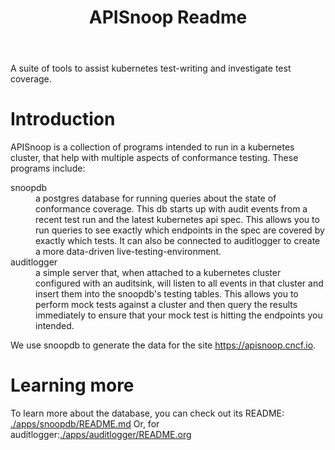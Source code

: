 #+TITLE: APISnoop Readme

A suite of tools to assist kubernetes test-writing and investigate test coverage.

* Introduction

APISnoop is a collection of programs intended to run in a kubernetes cluster, that help with multiple aspects of conformance testing.
These programs include:
- snoopdb :: a postgres database for running queries about the state of conformance coverage.  This db starts up with audit events from a recent test run and the latest kubernetes api spec.  This allows you to run queries to see exactly which endpoints in the spec are covered by exactly which tests.  It can also be connected to auditlogger to create a more data-driven live-testing-environment.
- auditlogger :: a simple server that, when attached to a kubernetes cluster configured with an auditsink, will listen to all events in that cluster and insert them into the snoopdb's testing tables. This allows you to perform mock tests against a cluster and then query the results immediately to ensure that your mock test is hitting the endpoints you intended.

We use snoopdb to generate the data for the site [[https://apisnoop.cncf.io]].

* Learning more
To learn more about the database, you can check out its README: [[./apps/snoopdb/README.md]]
Or, for auditlogger:[[./apps/auditlogger/README.org]]
